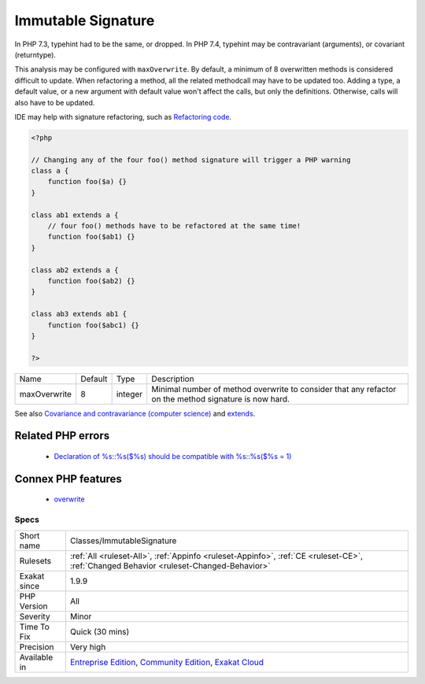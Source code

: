 .. _classes-immutablesignature:

.. _immutable-signature:

Immutable Signature
+++++++++++++++++++

.. meta::
	:description:
		Immutable Signature: Overwrites makes refactoring a method signature difficult.
	:twitter:card: summary_large_image
	:twitter:site: @exakat
	:twitter:title: Immutable Signature
	:twitter:description: Immutable Signature: Overwrites makes refactoring a method signature difficult
	:twitter:creator: @exakat
	:twitter:image:src: https://www.exakat.io/wp-content/uploads/2020/06/logo-exakat.png
	:og:image: https://www.exakat.io/wp-content/uploads/2020/06/logo-exakat.png
	:og:title: Immutable Signature
	:og:type: article
	:og:description: Overwrites makes refactoring a method signature difficult
	:og:url: https://exakat.readthedocs.io/en/latest/Reference/Rules/Immutable Signature.html
	:og:locale: en
.. raw:: html	<script type="application/ld+json">{"@context":"https:\/\/schema.org","@graph":[{"@type":"WebPage","@id":"https:\/\/php-tips.readthedocs.io\/en\/latest\/Reference\/Rules\/Classes\/ImmutableSignature.html","url":"https:\/\/php-tips.readthedocs.io\/en\/latest\/Reference\/Rules\/Classes\/ImmutableSignature.html","name":"Immutable Signature","isPartOf":{"@id":"https:\/\/www.exakat.io\/"},"datePublished":"Tue, 21 Jan 2025 08:40:17 +0000","dateModified":"Tue, 21 Jan 2025 08:40:17 +0000","description":"Overwrites makes refactoring a method signature difficult","inLanguage":"en-US","potentialAction":[{"@type":"ReadAction","target":["https:\/\/exakat.readthedocs.io\/en\/latest\/Immutable Signature.html"]}]},{"@type":"WebSite","@id":"https:\/\/www.exakat.io\/","url":"https:\/\/www.exakat.io\/","name":"Exakat","description":"Smart PHP static analysis","inLanguage":"en-US"}]}</script>Overwrites makes refactoring a method signature difficult. PHP enforces compatible signature, by checking if arguments have the same type, reference and default values.

In PHP 7.3, typehint had to be the same, or dropped. In PHP 7.4, typehint may be contravariant (arguments), or covariant (returntype). 

This analysis may be configured with ``maxOverwrite``. By default, a minimum of 8 overwritten methods is considered difficult to update.
When refactoring a method, all the related methodcall may have to be updated too. Adding a type, a default value, or a new argument with default value won't affect the calls, but only the definitions. Otherwise, calls will also have to be updated.

IDE may help with signature refactoring, such as `Refactoring code <https://www.jetbrains.com/help/phpstorm/refactoring-source-code.html>`_.

.. code-block:: php
   
   <?php
   
   // Changing any of the four foo() method signature will trigger a PHP warning
   class a {
       function foo($a) {}
   }
   
   class ab1 extends a {
       // four foo() methods have to be refactored at the same time!
       function foo($ab1) {}
   }
   
   class ab2 extends a {
       function foo($ab2) {}
   }
   
   class ab3 extends ab1 {
       function foo($abc1) {}
   }
   
   ?>

+--------------+---------+---------+-------------------------------------------------------------------------------------------------------+
| Name         | Default | Type    | Description                                                                                           |
+--------------+---------+---------+-------------------------------------------------------------------------------------------------------+
| maxOverwrite | 8       | integer | Minimal number of method overwrite to consider that any refactor on the method signature is now hard. |
+--------------+---------+---------+-------------------------------------------------------------------------------------------------------+



See also `Covariance and contravariance (computer science) <https://en.wikipedia.org/wiki/Covariance_and_contravariance_(computer_science)>`_ and `extends <https://www.php.net/manual/en/language.oop5.basic.php#language.oop5.basic.extends>`_.

Related PHP errors 
-------------------

  + `Declaration of %s::%s($%s) should be compatible with %s::%s($%s = 1)  <https://php-errors.readthedocs.io/en/latest/messages/declaration-of-%25s-must-be-compatible-with-%25s.html>`_



Connex PHP features
-------------------

  + `overwrite <https://php-dictionary.readthedocs.io/en/latest/dictionary/overwrite.ini.html>`_


Specs
_____

+--------------+-----------------------------------------------------------------------------------------------------------------------------------------------------------------------------------------+
| Short name   | Classes/ImmutableSignature                                                                                                                                                              |
+--------------+-----------------------------------------------------------------------------------------------------------------------------------------------------------------------------------------+
| Rulesets     | :ref:`All <ruleset-All>`, :ref:`Appinfo <ruleset-Appinfo>`, :ref:`CE <ruleset-CE>`, :ref:`Changed Behavior <ruleset-Changed-Behavior>`                                                  |
+--------------+-----------------------------------------------------------------------------------------------------------------------------------------------------------------------------------------+
| Exakat since | 1.9.9                                                                                                                                                                                   |
+--------------+-----------------------------------------------------------------------------------------------------------------------------------------------------------------------------------------+
| PHP Version  | All                                                                                                                                                                                     |
+--------------+-----------------------------------------------------------------------------------------------------------------------------------------------------------------------------------------+
| Severity     | Minor                                                                                                                                                                                   |
+--------------+-----------------------------------------------------------------------------------------------------------------------------------------------------------------------------------------+
| Time To Fix  | Quick (30 mins)                                                                                                                                                                         |
+--------------+-----------------------------------------------------------------------------------------------------------------------------------------------------------------------------------------+
| Precision    | Very high                                                                                                                                                                               |
+--------------+-----------------------------------------------------------------------------------------------------------------------------------------------------------------------------------------+
| Available in | `Entreprise Edition <https://www.exakat.io/entreprise-edition>`_, `Community Edition <https://www.exakat.io/community-edition>`_, `Exakat Cloud <https://www.exakat.io/exakat-cloud/>`_ |
+--------------+-----------------------------------------------------------------------------------------------------------------------------------------------------------------------------------------+


